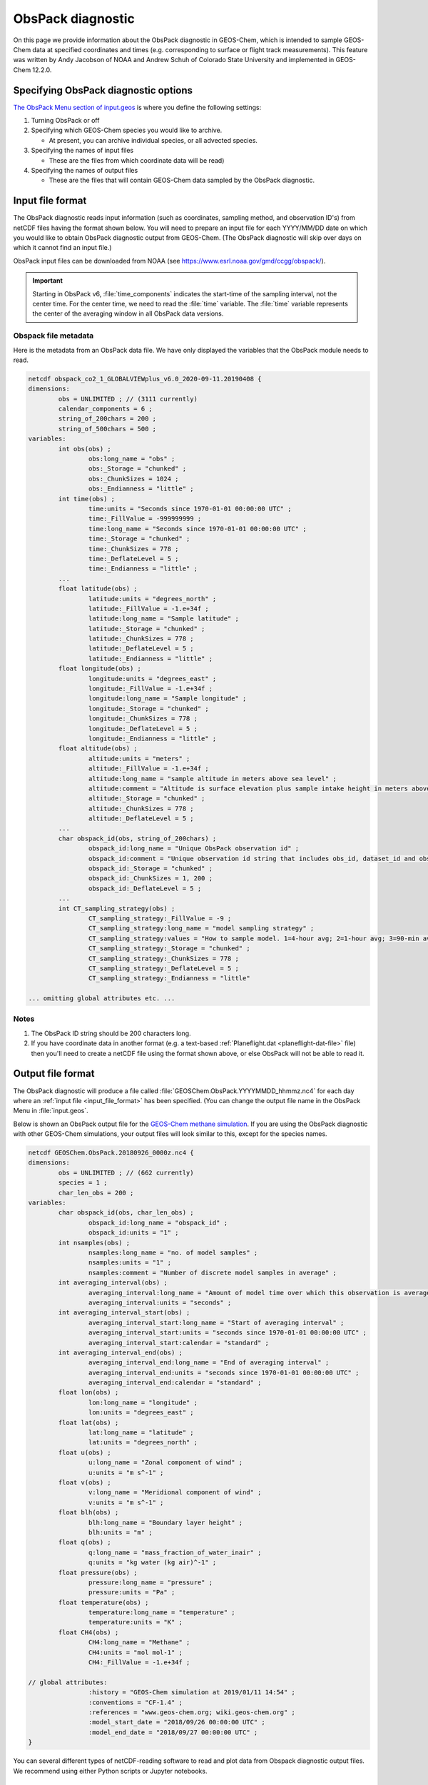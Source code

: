 .. _obspack-diagnostic:

ObsPack diagnostic
==================

On this page we provide information about the ObsPack diagnostic in
GEOS-Chem, which is intended to sample GEOS-Chem data at specified
coordinates and times (e.g. corresponding to surface or flight track
measurements). This feature was written by Andy Jacobson of NOAA and
Andrew Schuh of Colorado State University and implemented in GEOS-Chem
12.2.0.

.. _specifying_obspack_diagnostic_options:

Specifying ObsPack diagnostic options
-------------------------------------

`The ObsPack Menu section of input.geos <http://wiki.geos-chem.org/The_input.geos_file#ObsPack_diagnostic>`_ is where you define the following settings:

1. Turning ObsPack or off

2. Specifying which GEOS-Chem species you would like to archive.

   - At present, you can archive individual species, or all advected species.

3. Specifying the names of input files

   - These are the files from which coordinate data will be read)

4. Specifying the names of output files

   - These are the files that will contain GEOS-Chem data sampled by the
     ObsPack diagnostic.

.. _input_file_format:

Input file format
-----------------

The ObsPack diagnostic reads input information (such as coordinates,
sampling method, and observation ID's) from netCDF files having the
format shown below. You will need to prepare an input file for each
YYYY/MM/DD date on which you would like to obtain ObsPack diagnostic
output from GEOS-Chem. (The ObsPack diagnostic will skip over days on
which it cannot find an input file.)

ObsPack input files can be downloaded from NOAA (see
`https://www.esrl.noaa.gov/gmd/ccgg/obspack/
<https://www.esrl.noaa.gov/gmd/ccgg/obspack/>`_).

.. important::  Starting in ObsPack v6, :file:`time_components`
		indicates the start-time of the sampling interval, not
		the center time. For the center time, we need to read
		the :file:`time` variable. The :file:`time` variable
		represents the center of the averaging window in all
		ObsPack data versions.

.. _obspack_file_metadata:

Obspack file metadata
~~~~~~~~~~~~~~~~~~~~~

Here is the metadata from an ObsPack data file. We have only displayed
the variables that the ObsPack module needs to read.

.. code-block:: text

    netcdf obspack_co2_1_GLOBALVIEWplus_v6.0_2020-09-11.20190408 {
    dimensions:
            obs = UNLIMITED ; // (3111 currently)
            calendar_components = 6 ;
            string_of_200chars = 200 ;
            string_of_500chars = 500 ;
    variables:
            int obs(obs) ;
                    obs:long_name = "obs" ;
                    obs:_Storage = "chunked" ;
                    obs:_ChunkSizes = 1024 ;
                    obs:_Endianness = "little" ;
            int time(obs) ;
                    time:units = "Seconds since 1970-01-01 00:00:00 UTC" ;
                    time:_FillValue = -999999999 ;
                    time:long_name = "Seconds since 1970-01-01 00:00:00 UTC" ;
                    time:_Storage = "chunked" ;
                    time:_ChunkSizes = 778 ;
                    time:_DeflateLevel = 5 ;
                    time:_Endianness = "little" ;
            ...
            float latitude(obs) ;
                    latitude:units = "degrees_north" ;
                    latitude:_FillValue = -1.e+34f ;
                    latitude:long_name = "Sample latitude" ;
                    latitude:_Storage = "chunked" ;
                    latitude:_ChunkSizes = 778 ;
                    latitude:_DeflateLevel = 5 ;
                    latitude:_Endianness = "little" ;
            float longitude(obs) ;
                    longitude:units = "degrees_east" ;
                    longitude:_FillValue = -1.e+34f ;
                    longitude:long_name = "Sample longitude" ;
                    longitude:_Storage = "chunked" ;
                    longitude:_ChunkSizes = 778 ;
                    longitude:_DeflateLevel = 5 ;
                    longitude:_Endianness = "little" ;
            float altitude(obs) ;
                    altitude:units = "meters" ;
                    altitude:_FillValue = -1.e+34f ;
                    altitude:long_name = "sample altitude in meters above sea level" ;
                    altitude:comment = "Altitude is surface elevation plus sample intake height in meters above sea level." ;
                    altitude:_Storage = "chunked" ;
                    altitude:_ChunkSizes = 778 ;
                    altitude:_DeflateLevel = 5 ;
            ...
            char obspack_id(obs, string_of_200chars) ;
                    obspack_id:long_name = "Unique ObsPack observation id" ;
                    obspack_id:comment = "Unique observation id string that includes obs_id, dataset_id and obspack_num." ;
                    obspack_id:_Storage = "chunked" ;
                    obspack_id:_ChunkSizes = 1, 200 ;
                    obspack_id:_DeflateLevel = 5 ;
            ...
            int CT_sampling_strategy(obs) ;
                    CT_sampling_strategy:_FillValue = -9 ;
                    CT_sampling_strategy:long_name = "model sampling strategy" ;
                    CT_sampling_strategy:values = "How to sample model. 1=4-hour avg; 2=1-hour avg; 3=90-min avg; 4=instantaneous" ;
                    CT_sampling_strategy:_Storage = "chunked" ;
                    CT_sampling_strategy:_ChunkSizes = 778 ;
                    CT_sampling_strategy:_DeflateLevel = 5 ;
                    CT_sampling_strategy:_Endianness = "little"

    ... omitting global attributes etc. ...

.. _notes:

Notes
~~~~~

1. The ObsPack ID string should be 200 characters long.

2. If you have coordinate data in another format (e.g. a text-based
   :ref:`Planeflight.dat <planeflight-dat-file>` file) then you'll
   need to create a netCDF file using the format shown above, or else
   ObsPack will not be able to read it.

.. _output_file_format:

Output file format
------------------

The ObsPack diagnostic will produce a file called
:file:`GEOSChem.ObsPack.YYYYMMDD_hhmmz.nc4` for each day where an
:ref:`input file <input_file_format>` has been specified. (You can change
the output file name in the ObsPack Menu in :file:`input.geos`.

Below is shown an ObsPack output file for the
`GEOS-Chem methane simulation
<http://wiki.geos-chem.org/CH4_simulation>`_. If you are using
the ObsPack diagnostic with other GEOS-Chem simulations, your output
files will look similar to this, except for the species names.

.. code-block:: text

    netcdf GEOSChem.ObsPack.20180926_0000z.nc4 {
    dimensions:
            obs = UNLIMITED ; // (662 currently)
            species = 1 ;
            char_len_obs = 200 ;
    variables:
            char obspack_id(obs, char_len_obs) ;
                    obspack_id:long_name = "obspack_id" ;
                    obspack_id:units = "1" ;
            int nsamples(obs) ;
                    nsamples:long_name = "no. of model samples" ;
                    nsamples:units = "1" ;
                    nsamples:comment = "Number of discrete model samples in average" ;
            int averaging_interval(obs) ;
                    averaging_interval:long_name = "Amount of model time over which this observation is averaged" ;
                    averaging_interval:units = "seconds" ;
            int averaging_interval_start(obs) ;
                    averaging_interval_start:long_name = "Start of averaging interval" ;
                    averaging_interval_start:units = "seconds since 1970-01-01 00:00:00 UTC" ;
                    averaging_interval_start:calendar = "standard" ;
            int averaging_interval_end(obs) ;
                    averaging_interval_end:long_name = "End of averaging interval" ;
                    averaging_interval_end:units = "seconds since 1970-01-01 00:00:00 UTC" ;
                    averaging_interval_end:calendar = "standard" ;
            float lon(obs) ;
                    lon:long_name = "longitude" ;
                    lon:units = "degrees_east" ;
            float lat(obs) ;
                    lat:long_name = "latitude" ;
                    lat:units = "degrees_north" ;
            float u(obs) ;
                    u:long_name = "Zonal component of wind" ;
                    u:units = "m s^-1" ;
            float v(obs) ;
                    v:long_name = "Meridional component of wind" ;
                    v:units = "m s^-1" ;
            float blh(obs) ;
                    blh:long_name = "Boundary layer height" ;
                    blh:units = "m" ;
            float q(obs) ;
                    q:long_name = "mass_fraction_of_water_inair" ;
                    q:units = "kg water (kg air)^-1" ;
            float pressure(obs) ;
                    pressure:long_name = "pressure" ;
                    pressure:units = "Pa" ;
            float temperature(obs) ;
                    temperature:long_name = "temperature" ;
                    temperature:units = "K" ;
            float CH4(obs) ;
                    CH4:long_name = "Methane" ;
                    CH4:units = "mol mol-1" ;
                    CH4:_FillValue = -1.e+34f ;

    // global attributes:
                    :history = "GEOS-Chem simulation at 2019/01/11 14:54" ;
                    :conventions = "CF-1.4" ;
                    :references = "www.geos-chem.org; wiki.geos-chem.org" ;
                    :model_start_date = "2018/09/26 00:00:00 UTC" ;
                    :model_end_date = "2018/09/27 00:00:00 UTC" ;
    }


You can several different types of netCDF-reading software to read and
plot data from Obspack diagnostic output files. We recommend using
either Python scripts or Jupyter notebooks.

.. _known_issues:

Known issues
----------------

.. _unit_conversions_are_currently_done_for_all_species:

Unit conversions are currently done for all species
~~~~~~~~~~~~~~~~~~~~~~~~~~~~~~~~~~~~~~~~~~~~~~~~~~~

In routine :file:`ObsPack_Sample` (located in module
:file:`ObsPack/obspack_mod.F90`), the following algorithm is used:

.. code-block:: fortran

    ! Ensure that units of species are "v/v dry", which is dry=
    ! air mole fraction.  Capture the InUnit value, this is=
    ! what the units are prior to this call.  After we sample=
    ! the species, we'll call this again requesting that the=
    ! species are converted back to the InUnit values.=

    ... THEN DO THE DATA SAMPLING ...............................................
    ... i.e. determine which GEOS-Chem grid boxes to include in the averaging ...

    ! Return State_Chm%SPECIES to whatever units they had
    ! coming into this routine
    call Convert_Spc_Units( am_I_root, Input_Opt, State_Met,                 &


The routine :file:`Convert_Spc_Units` performs unit conversions for all of the
species in the :file:`State_Chm%Species` array, regardless of whether they are
being archived with ObsPack or not. This can lead to a bottleneck in
performance, as :file:`ObsPack_Sample` is called on every GEOS-Chem
"heartbeat" timestep.

What would be more efficient would be to do the unit conversion only for
those species that are being archived by ObsPack. A typical
full-chemistry simulation includes about 200 species. But if we are only
using ObsPack to archive 10 of these species, GEOS-Chem would execute
much faster if we were doing unit conversions for only the 10 archived
species instead of all 200 species.

This issue is currently unresolved.
